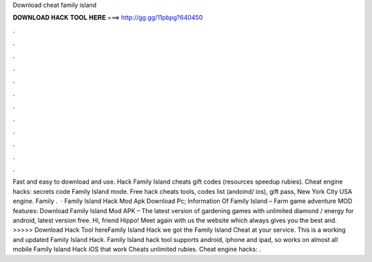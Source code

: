 Download cheat family island

𝐃𝐎𝐖𝐍𝐋𝐎𝐀𝐃 𝐇𝐀𝐂𝐊 𝐓𝐎𝐎𝐋 𝐇𝐄𝐑𝐄 ===> http://gg.gg/11pbpg?640450

.

.

.

.

.

.

.

.

.

.

.

.

Fast and easy to download and use. Hack Family Island cheats gift codes (resources speedup rubies). Cheat engine hacks: secrets code Family Island mode. Free hack cheats tools, codes list (andoind/ ios), gift pass, New York City USA engine. Family .  · Family Island Hack Mod Apk Download Pc; Information Of Family Island – Farm game adventure MOD features: Download Family Island Mod APK – The latest version of gardening games with unlimited diamond / energy for android, latest version free. Hi, friend Hippo! Meet again with us the  website which always gives you the best and. >>>>> Download Hack Tool hereFamily Island Hack we got the Family Island Cheat at your service. This is a working and updated Family Island Hack. Family Island hack tool supports android, iphone and ipad, so works on almost all mobile Family Island Hack iOS that work Cheats unlimited rubies. Cheat engine hacks: .